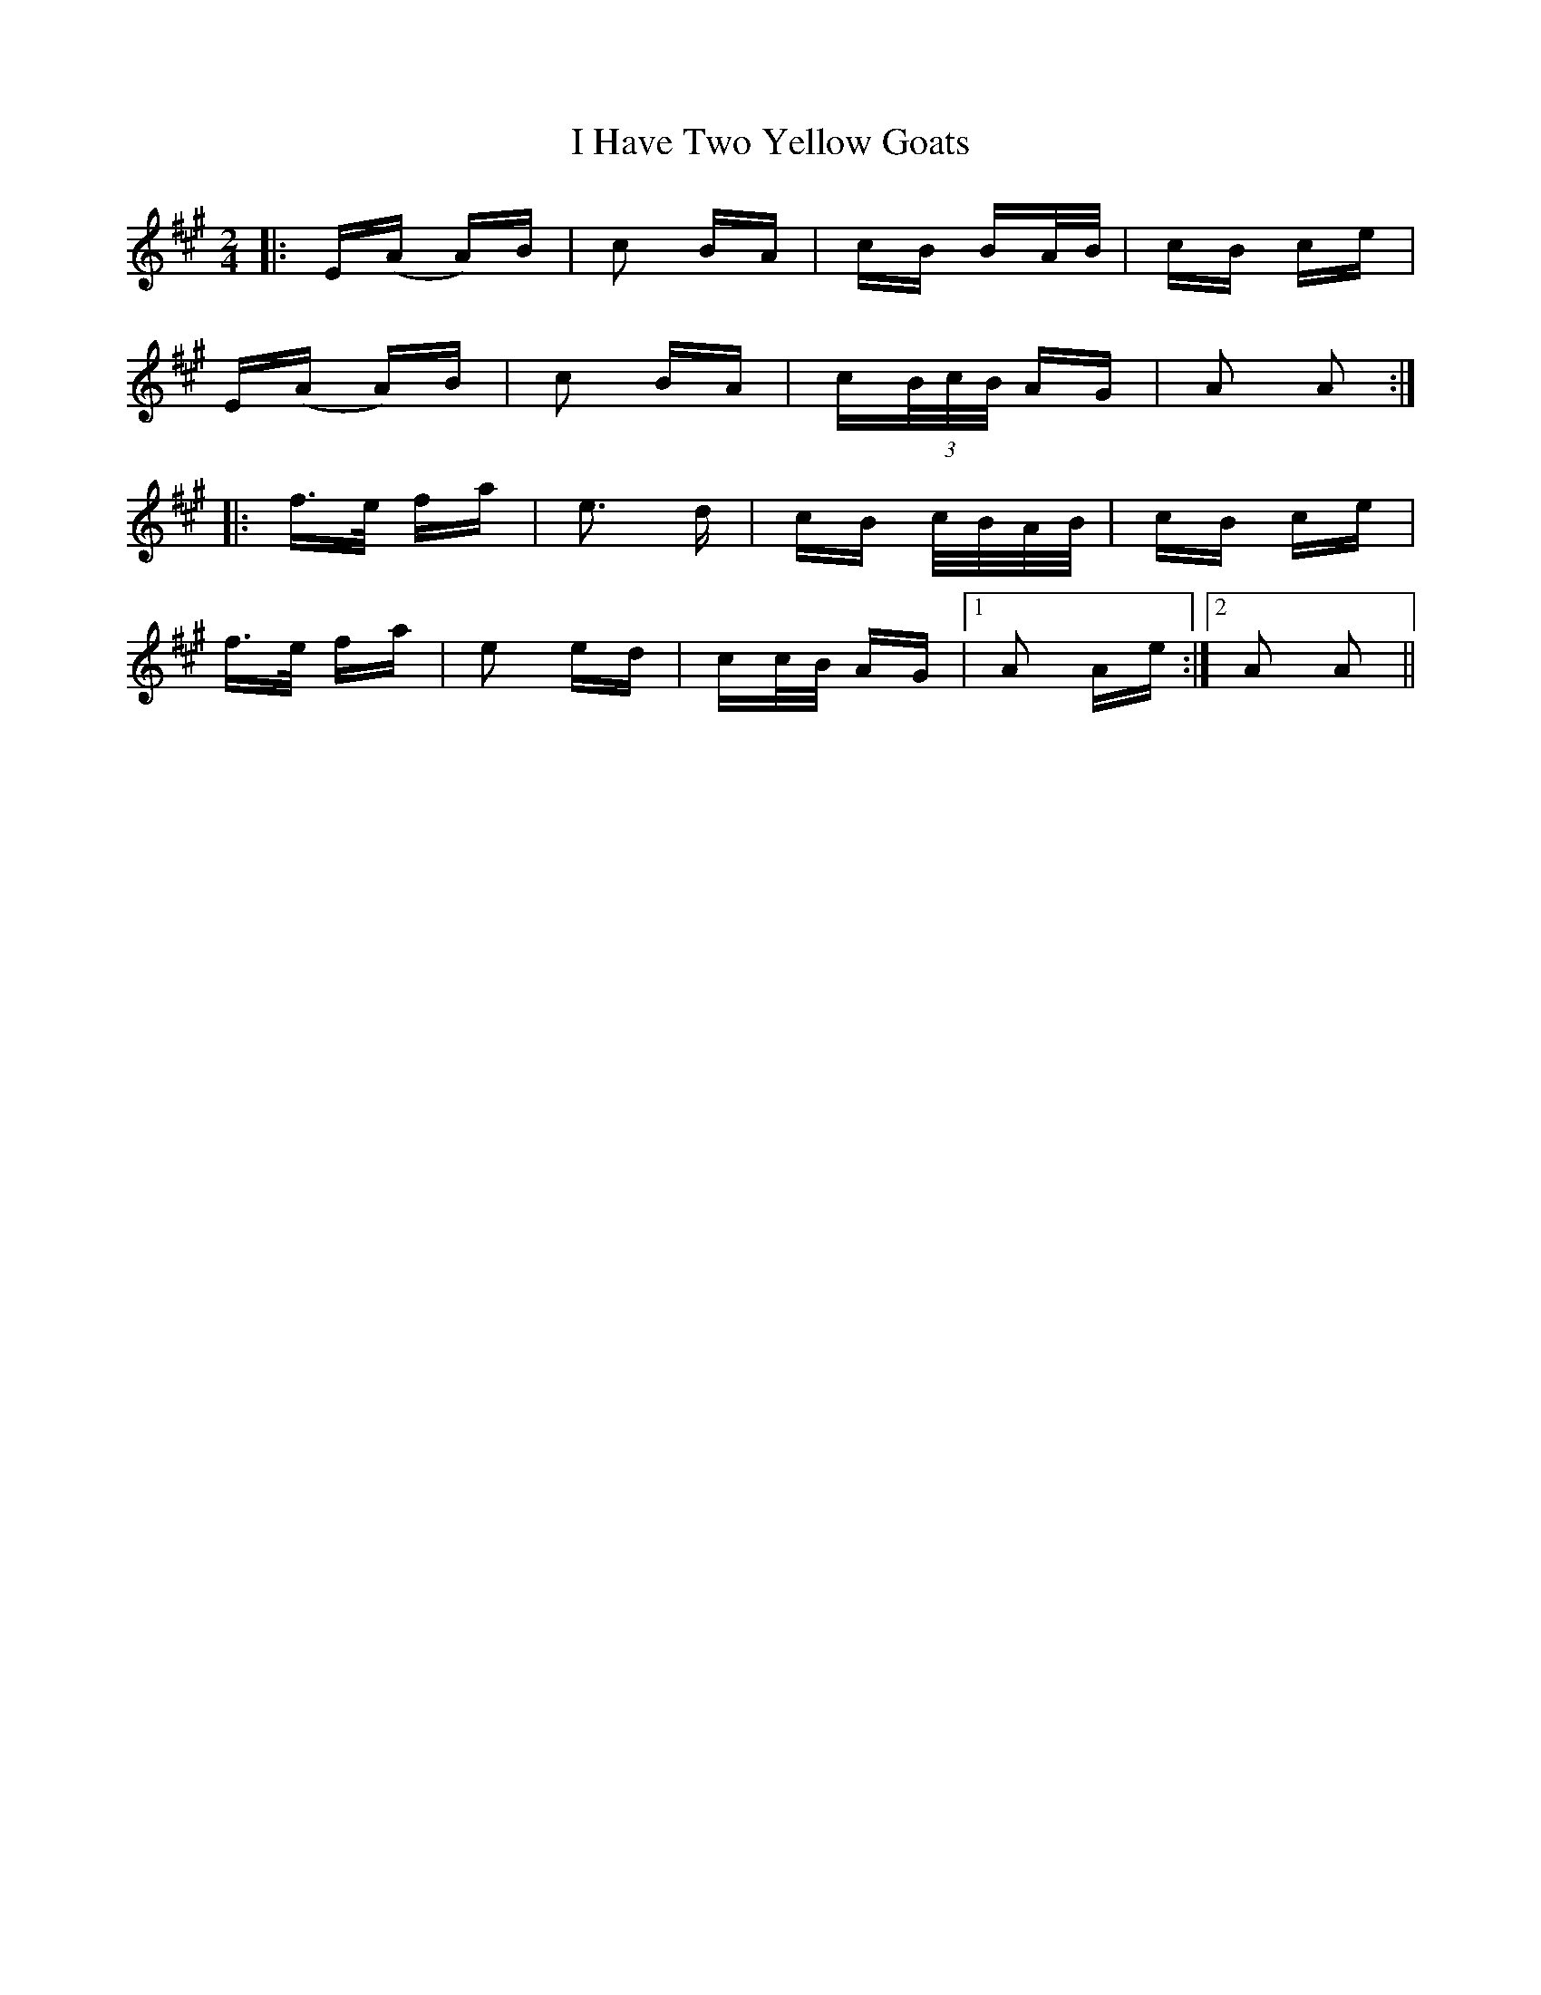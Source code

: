 X: 18557
T: I Have Two Yellow Goats
R: polka
M: 2/4
K: Amajor
|:E(A A)B|c2 BA|cB BA/B/|cB ce|
E(A A)B|c2 BA|c(3B/c/B/ AG|A2 A2:|
|:f>e fa|e3 d|cB c/B/A/B/|cB ce|
f>e fa|e2 ed|cc/B/ AG|1 A2 Ae:|2 A2 A2||

